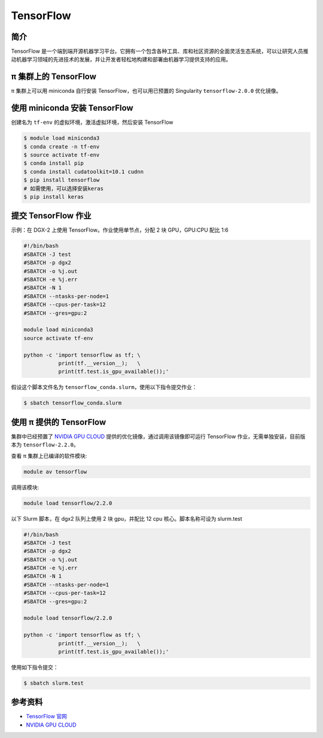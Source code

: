 .. _tensorflow:

TensorFlow
==========

简介
----

TensorFlow
是一个端到端开源机器学习平台。它拥有一个包含各种工具、库和社区资源的全面灵活生态系统，可以让研究人员推动机器学习领域的先进技术的发展，并让开发者轻松地构建和部署由机器学习提供支持的应用。

π 集群上的 TensorFlow
----------------------------

π 集群上可以用 miniconda 自行安装 TensorFlow，也可以用已预置的 Singularity
``tensorflow-2.0.0`` 优化镜像。

使用 miniconda 安装 TensorFlow
------------------------------

创建名为 ``tf-env`` 的虚拟环境，激活虚拟环境，然后安装 TensorFlow

.. code:: bash

   $ module load miniconda3
   $ conda create -n tf-env
   $ source activate tf-env
   $ conda install pip
   $ conda install cudatoolkit=10.1 cudnn
   $ pip install tensorflow
   # 如需使用，可以选择安装keras
   $ pip install keras

提交 TensorFlow 作业
--------------------

示例：在 DGX-2 上使用 TensorFlow。作业使用单节点，分配 2 块 GPU，GPU:CPU
配比 1:6

.. code:: bash

   #!/bin/bash
   #SBATCH -J test
   #SBATCH -p dgx2
   #SBATCH -o %j.out
   #SBATCH -e %j.err
   #SBATCH -N 1
   #SBATCH --ntasks-per-node=1
   #SBATCH --cpus-per-task=12
   #SBATCH --gres=gpu:2

   module load miniconda3
   source activate tf-env

   python -c 'import tensorflow as tf; \
              print(tf.__version__);   \
              print(tf.test.is_gpu_available());'

假设这个脚本文件名为
``tensorflow_conda.slurm``\ ，使用以下指令提交作业：

.. code:: bash

   $ sbatch tensorflow_conda.slurm

使用 π 提供的 TensorFlow
-------------------------

集群中已经预置了 `NVIDIA GPU CLOUD <https://ngc.nvidia.com/>`__
提供的优化镜像，通过调用该镜像即可运行 TensorFlow 作业，无需单独安装，目前版本为 ``tensorflow-2.2.0``\ 。

查看 π 集群上已编译的软件模块:

.. code:: bash

   module av tensorflow

调用该模块:

.. code:: bash

   module load tensorflow/2.2.0

以下 Slurm 脚本，在 dgx2 队列上使用 2 块 gpu，并配比 12 cpu 核心。脚本名称可设为 slurm.test

.. code:: bash

   #!/bin/bash
   #SBATCH -J test
   #SBATCH -p dgx2
   #SBATCH -o %j.out
   #SBATCH -e %j.err
   #SBATCH -N 1
   #SBATCH --ntasks-per-node=1
   #SBATCH --cpus-per-task=12
   #SBATCH --gres=gpu:2

   module load tensorflow/2.2.0

   python -c 'import tensorflow as tf; \
              print(tf.__version__);   \
              print(tf.test.is_gpu_available());'

使用如下指令提交：

.. code:: bash

   $ sbatch slurm.test

参考资料
--------

-  `TensorFlow 官网 <https://www.tensorflow.org/>`__
-  `NVIDIA GPU CLOUD <ngc.nvidia.com>`__
